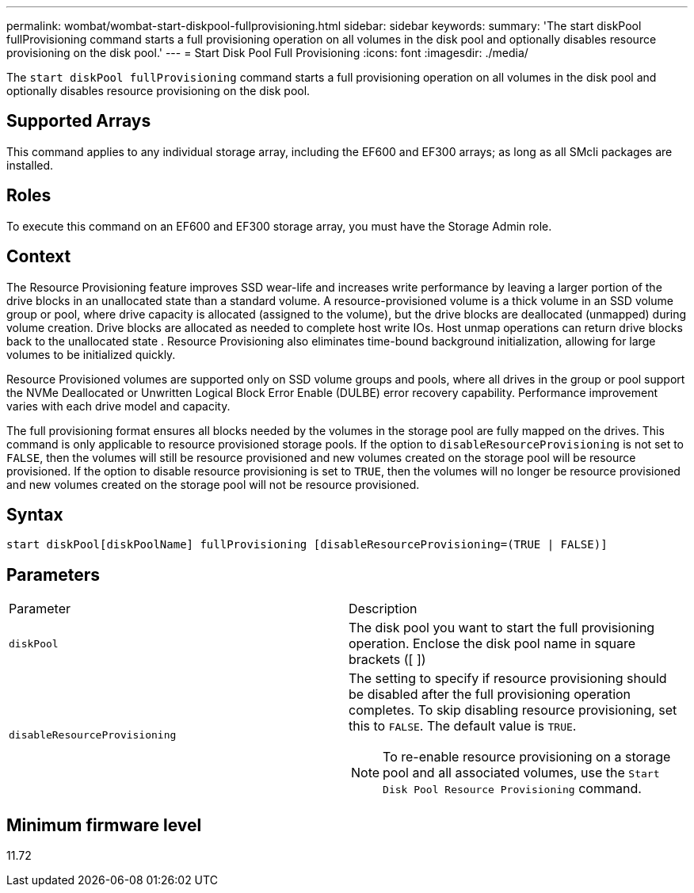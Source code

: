 ---
permalink: wombat/wombat-start-diskpool-fullprovisioning.html
sidebar: sidebar
keywords: 
summary: 'The start diskPool fullProvisioning command starts a full provisioning operation on all volumes in the disk pool and optionally disables resource provisioning on the disk pool.'
---
= Start Disk Pool Full Provisioning
:icons: font
:imagesdir: ./media/

[.lead]
The `start diskPool fullProvisioning` command starts a full provisioning operation on all volumes in the disk pool and optionally disables resource provisioning on the disk pool.

== Supported Arrays

This command applies to any individual storage array, including the EF600 and EF300 arrays; as long as all SMcli packages are installed.

== Roles

To execute this command on an EF600 and EF300 storage array, you must have the Storage Admin role.

== Context

The Resource Provisioning feature improves SSD wear-life and increases write performance by leaving a larger portion of the drive blocks in an unallocated state than a standard volume. A resource-provisioned volume is a thick volume in an SSD volume group or pool, where drive capacity is allocated (assigned to the volume), but the drive blocks are deallocated (unmapped) during volume creation. Drive blocks are allocated as needed to complete host write IOs. Host unmap operations can return drive blocks back to the unallocated state . Resource Provisioning also eliminates time-bound background initialization, allowing for large volumes to be initialized quickly.

Resource Provisioned volumes are supported only on SSD volume groups and pools, where all drives in the group or pool support the NVMe Deallocated or Unwritten Logical Block Error Enable (DULBE) error recovery capability. Performance improvement varies with each drive model and capacity.

The full provisioning format ensures all blocks needed by the volumes in the storage pool are fully mapped on the drives. This command is only applicable to resource provisioned storage pools. If the option to `disableResourceProvisioning` is not set to `FALSE`, then the volumes will still be resource provisioned and new volumes created on the storage pool will be resource provisioned. If the option to disable resource provisioning is set to `TRUE`, then the volumes will no longer be resource provisioned and new volumes created on the storage pool will not be resource provisioned.

== Syntax

----
start diskPool[diskPoolName] fullProvisioning [disableResourceProvisioning=(TRUE | FALSE)]
----

== Parameters

|===
| Parameter| Description
a|
`diskPool`
a|
The disk pool you want to start the full provisioning operation. Enclose the disk pool name in square brackets ([ ])
a|
`disableResourceProvisioning`
a|
The setting to specify if resource provisioning should be disabled after the full provisioning operation completes. To skip disabling resource provisioning, set this to `FALSE`. The default value is `TRUE`.

[NOTE]
====
To re-enable resource provisioning on a storage pool and all associated volumes, use the `Start Disk Pool Resource Provisioning` command.
====

|===

== Minimum firmware level

11.72
